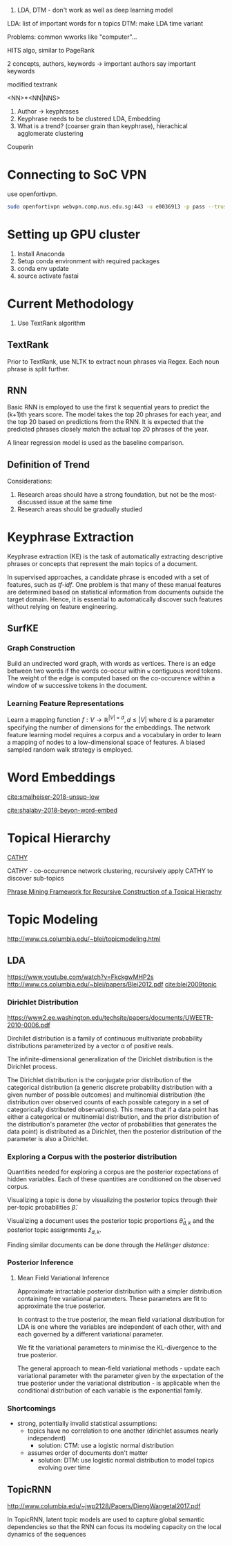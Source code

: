 
1. LDA, DTM - don't work as well as deep learning model

LDA: list of important words for n topics
DTM: make LDA time variant

Problems: common wworks like "computer"... 

HITS algo, similar to PageRank

2 concepts, authors, keywords -> important authors say important
keywords

modified textrank

<NN>*<NN|NNS>

1. Author -> keyphrases
2. Keyphrase needs to be clustered LDA, Embedding
3. What is a trend? (coarser grain than keyphrase), hierachical
   agglomerate clustering

Couperin
* Connecting to SoC VPN
use openfortivpn.

#+BEGIN_SRC sh
  sudo openfortivpn webvpn.comp.nus.edu.sg:443 -u e0036913 -p pass --trusted-cert cert
#+END_SRC

* Setting up GPU cluster
1. Install Anaconda
2. Setup conda environment with required packages
3. conda env update
4. source activate fastai

* Current Methodology
1. Use TextRank algorithm
** TextRank
Prior to TextRank, use NLTK to extract noun phrases via Regex. Each
noun phrase is split further.
** RNN
Basic RNN is employed to use the first k sequential years to predict
the (k+1)th years score. The model takes the top 20 phrases for each
year, and the top 20 based on predictions from the RNN. It is expected
that the predicted phrases closely match the actual top 20 phrases of
the year.

A linear regression model is used as the baseline comparison.
** Definition of Trend
Considerations:

1. Research areas should have a strong foundation, but not be the
   most-discussed issue at the same time
2. Research areas should be gradually studied

\begin{equation*}
trend = a \times (x\textsubscript{k+1} - max(x\textsubscript{1}, ... , x\textsubscript{k})) + (1 - a) \times max(x\textsubscript{1}, ... , x\textsubscript{k})
\end{equation*}

* Keyphrase Extraction
Keyphrase extraction (KE) is the task of automatically extracting
descriptive phrases or concepts that represent the main topics of a
document.

In supervised approaches, a candidate phrase is encoded with a set of
features, such as /tf-idf/. One problem is that many of these manual
features are determined based on statistical information from
documents outside the target domain. Hence, it is essential to
automatically discover such features without relying on feature
engineering.
** SurfKE
*** Graph Construction
Build an undirected word graph, with words as vertices. There is an
edge between two words if the words co-occur within =w= contiguous
word tokens. The weight of the edge is computed based on the
co-occurence within a window of w successive tokens in the
document.
*** Learning Feature Representations
Learn a mapping function $f : V \rightarrow \mathbb{R}^{|V| \times d},
d \le |V|$ where d is a parameter specifying the number of dimensions
for the embeddings. The network feature learning model requires a
corpus and a vocabulary in order to learn a mapping of nodes to a
low-dimensional space of features. A biased sampled random walk
strategy is employed.
* Word Embeddings
[[cite:smalheiser-2018-unsup-low]]

[[cite:shalaby-2018-beyon-word-embed]]
* Topical Hierarchy
[[file:~/Dropbox/NUS/UROP/CATHY_-_Construction_of_Topical_Hierarch.pdf][CATHY]]

CATHY - co-occurrence network clustering, recursively apply
CATHY to discover sub-topics

[[http://chbrown.github.io/kdd-2013-usb/kdd/p437.pdf][Phrase Mining Framework for Recursive Construction of a Topical Hierachy]]
* Topic Modeling
http://www.cs.columbia.edu/~blei/topicmodeling.html
** LDA
https://www.youtube.com/watch?v=FkckgwMHP2s
http://www.cs.columbia.edu/~blei/papers/Blei2012.pdf
[[cite:blei2009topic]]
*** Dirichlet Distribution
https://www2.ee.washington.edu/techsite/papers/documents/UWEETR-2010-0006.pdf

Dirchilet distribution is a family of continuous multivariate
probability distributions parameterized by a vector α of positive
reals.

The infinite-dimensional generalization of the Dirichlet distribution
is the Dirichlet process.

The Dirichlet distribution is the conjugate prior distribution of the
categorical distribution (a generic discrete probability distribution
with a given number of possible outcomes) and multinomial distribution
(the distribution over observed counts of each possible category in a
set of categorically distributed observations). This means that if a
data point has either a categorical or multinomial distribution, and
the prior distribution of the distribution's parameter (the vector of
probabilities that generates the data point) is distributed as a
Dirichlet, then the posterior distribution of the parameter is also a
Dirichlet.
*** Exploring a Corpus with the posterior distribution
Quantities needed for exploring a corpus are the posterior
expectations of hidden variables. Each of these quantities are
conditioned on the observed corpus.

Visualizing a topic is done by visualizing the posterior topics
through their per-topic probabilities $\hat{\beta}$.

Visualizing a document uses the posterior topic proportions
$\hat{\theta}_{d,k}$ and the posterior topic assignments
$\hat{z}_{d,k}$.

Finding similar documents can be done through the /Hellinger
distance/:

\begin{align*}
  D_{d,k} = \sum_{k=1}^K \left( \sqrt{\hat{\theta}_{d,k}} - \sqrt{\hat{\theta}_{f,k}}\right)^2
\end{align*}
*** Posterior Inference
**** Mean Field Variational Inference
Approximate intractable posterior distribution with a simpler
distribution containing free variational parameters. These parameters
are fit to approximate the true posterior.

In contrast to the true posterior, the mean field variational
distribution for LDA is one where the variables are independent of
each other, with and each governed by a different variational
parameter.

We fit the variational parameters to minimise the KL-divergence to the
true posterior.

The general approach to mean-field variational methods - update each
variational parameter with the parameter given by the expectation of
the true posterior under the variational distribution - is applicable
when the conditional distribution of each variable is the exponential
family.
*** Shortcomings
- strong, potentially invalid statistical assumptions:
  - topics have no correlation to one another (dirichlet assumes
    nearly independent)
    - solution: CTM: use a logistic normal distribution
  - assumes order of documents don't matter
    - solution: DTM: use logistic normal distribution to model topics
      evolving over time
** TopicRNN
http://www.columbia.edu/~jwp2128/Papers/DiengWangetal2017.pdf 

In TopicRNN, latent topic models are used to capture global semantic
dependencies so that the RNN can focus its modeling capacity on the
local dynamics of the sequences
